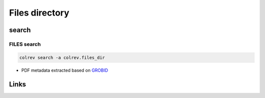 
Files directory
===============

search
------

FILES  search
^^^^^^^^^^^^^

.. code-block::

   colrev search -a colrev.files_dir


* PDF metadata extracted based on `GROBID <https://github.com/kermitt2/grobid>`_

Links
-----
